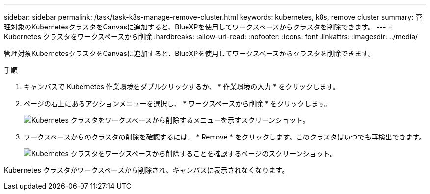 ---
sidebar: sidebar 
permalink: /task/task-k8s-manage-remove-cluster.html 
keywords: kubernetes, k8s, remove cluster 
summary: 管理対象のKubernetesクラスタをCanvasに追加すると、BlueXPを使用してワークスペースからクラスタを削除できます。 
---
= Kubernetes クラスタをワークスペースから削除
:hardbreaks:
:allow-uri-read: 
:nofooter: 
:icons: font
:linkattrs: 
:imagesdir: ../media/


[role="lead"]
管理対象KubernetesクラスタをCanvasに追加すると、BlueXPを使用してワークスペースからクラスタを削除できます。

.手順
. キャンバスで Kubernetes 作業環境をダブルクリックするか、 * 作業環境の入力 * をクリックします。
. ページの右上にあるアクションメニューを選択し、 * ワークスペースから削除 * をクリックします。
+
image:screenshot-k8s-remove-cluster.png["Kubernetes クラスタをワークスペースから削除するメニューを示すスクリーンショット。"]

. ワークスペースからのクラスタの削除を確認するには、 * Remove * をクリックします。このクラスタはいつでも再検出できます。
+
image:screenshot-k8s-confirm-remove-cluster.png["Kubernetes クラスタをワークスペースから削除することを確認するページのスクリーンショット。"]



Kubernetes クラスタがワークスペースから削除され、キャンバスに表示されなくなります。
